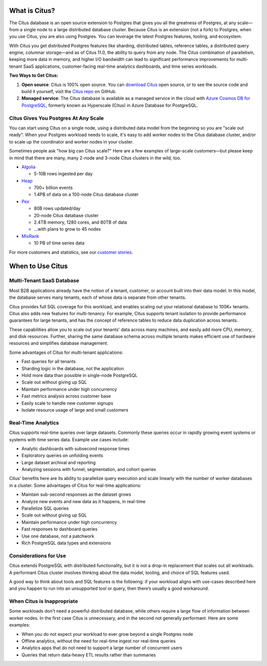 .. _what_is_citus:

What is Citus?
==============

The Citus database is an open source extension to Postgres that gives you all the greatness of Postgres, at any scale—from a single node to a large distributed database cluster. Because Citus is an extension (not a fork)
to Postgres, when you use Citus, you are also using Postgres. You can leverage
the latest Postgres features, tooling, and ecosystem.

With Citus you get distributed Postgres features like
sharding, distributed tables, reference tables, a distributed query engine, columnar storage—and as of Citus 11.0, the ability to query from any node.
The Citus combination of parallelism, keeping more data in memory, and higher
I/O bandwidth can lead to significant performance improvements for multi-tenant
SaaS applications, customer-facing real-time analytics dashboards, and time
series workloads.

**Two Ways to Get Citus:**

1. **Open source**: Citus is 100% open source. You can `download Citus <https://www.citusdata.com/download/>`_
   open source, or to see the source code and build it yourself, visit the `Citus repo <https://github.com/citusdata/citus>`_
   on GitHub.
2. **Managed service**: The Citus database is available as a managed service in the cloud with `Azure Cosmos DB for PostgreSQL
   <https://learn.microsoft.com/azure/cosmos-db/postgresql/introduction/>`_, formerly known as Hyperscale (Citus) in Azure Database for PostgreSQL.

.. _how_big:

Citus Gives You Postgres At Any Scale
-------------------------------------

You can start using Citus on a single node, using a distributed data model from the beginning so you are "scale out ready". When your Postgres workload needs to scale, it's easy to add worker nodes to the Citus database cluster, and/or to scale up the coordinator and worker nodes in your cluster. 

Sometimes people ask "how big can Citus scale?" Here are a few examples of large-scale customers—but please keep in mind that there are many, many 2-node and 3-node Citus clusters in the wild, too.

* `Algolia <https://www.citusdata.com/customers/algolia>`_

  * 5-10B rows ingested per day

* `Heap <https://www.citusdata.com/customers/heap>`_

  * 700+ billion events
  * 1.4PB of data on a 100-node Citus database cluster

* `Pex <https://www.citusdata.com/customers/pex>`_

  * 80B rows updated/day
  * 20-node Citus database cluster
  * 2.4TB memory, 1280 cores, and 80TB of data
  * ...with plans to grow to 45 nodes

* `MixRank <https://www.citusdata.com/customers/mixrank>`_

  * 10 PB of time series data

For more customers and statistics, see our `customer stories <https://www.citusdata.com/customers#customer-index>`_.

.. _when_to_use_citus:

When to Use Citus
=================

.. _mt_blurb:

Multi-Tenant SaaS Database
--------------------------

Most B2B applications already have the notion of a tenant, customer, or account built into their data model. In this model, the database serves many tenants, each of whose data is separate from other tenants.

Citus provides full SQL coverage for this workload, and enables scaling out your relational database to 100K+ tenants. Citus also adds new features for multi-tenancy. For example, Citus supports tenant isolation to provide performance guarantees for large tenants, and has the concept of reference tables to reduce data duplication across tenants.

These capabilities allow you to scale out your tenants' data across many machines, and easily add more CPU, memory, and disk resources. Further, sharing the same database schema across multiple tenants makes efficient use of hardware resources and simplifies database management.

Some advantages of Citus for multi-tenant applications:

* Fast queries for all tenants
* Sharding logic in the database, not the application
* Hold more data than possible in single-node PostgreSQL
* Scale out without giving up SQL
* Maintain performance under high concurrency
* Fast metrics analysis across customer base
* Easily scale to handle new customer signups
* Isolate resource usage of large and small customers

.. _rt_blurb:

Real-Time Analytics
-------------------

Citus supports real-time queries over large datasets. Commonly these queries occur in rapidly growing event systems or systems with time series data. Example use cases include:

* Analytic dashboards with subsecond response times
* Exploratory queries on unfolding events
* Large dataset archival and reporting
* Analyzing sessions with funnel, segmentation, and cohort queries

Citus' benefits here are its ability to parallelize query execution and scale linearly with the number of worker databases in a cluster. Some advantages of Citus for real-time applications:

* Maintain sub-second responses as the dataset grows
* Analyze new events and new data as it happens, in real-time
* Parallelize SQL queries
* Scale out without giving up SQL
* Maintain performance under high concurrency
* Fast responses to dashboard queries
* Use one database, not a patchwork
* Rich PostgreSQL data types and extensions

Considerations for Use
----------------------

Citus extends PostgreSQL with distributed functionality, but it is not a drop-in replacement that scales out all workloads. A performant Citus cluster involves thinking about the data model, tooling, and choice of SQL features used.

A good way to think about tools and SQL features is the following: if your workload aligns with use-cases described here and you happen to run into an unsupported tool or query, then there’s usually a good workaround.

When Citus is Inappropriate
---------------------------

Some workloads don't need a powerful distributed database, while others require a large flow of information between worker nodes. In the first case Citus is unnecessary, and in the second not generally performant. Here are some examples:

* When you do not expect your workload to ever grow beyond a single Postgres node
* Offline analytics, without the need for real-time ingest nor real-time queries
* Analytics apps that do not need to support a large number of concurrent users
* Queries that return data-heavy ETL results rather than summaries
